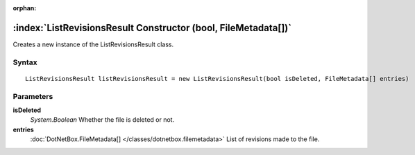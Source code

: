:orphan:

:index:`ListRevisionsResult Constructor (bool, FileMetadata[])`
===============================================================

Creates a new instance of the ListRevisionsResult class.

Syntax
------

::

	ListRevisionsResult listRevisionsResult = new ListRevisionsResult(bool isDeleted, FileMetadata[] entries)

Parameters
----------

**isDeleted**
	*System.Boolean* Whether the file is deleted or not.

**entries**
	:doc:`DotNetBox.FileMetadata[] </classes/dotnetbox.filemetadata>` List of revisions made to the file.

